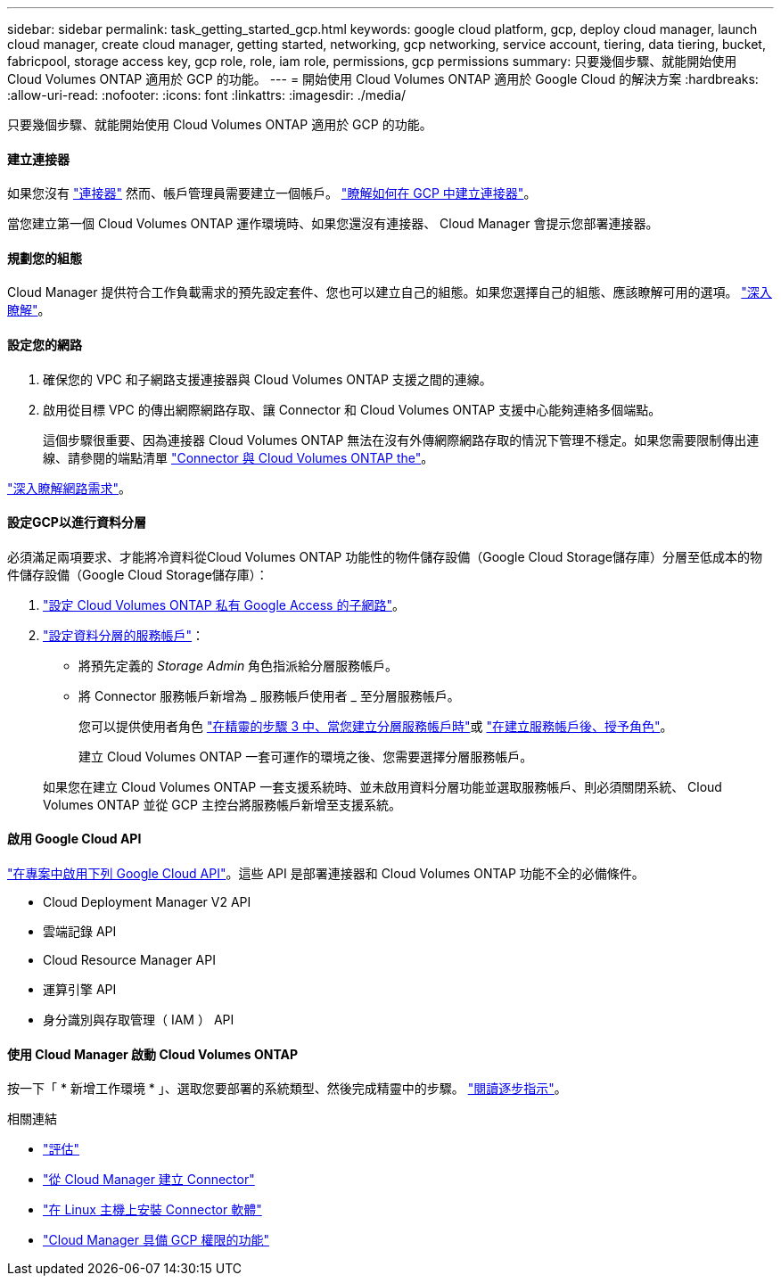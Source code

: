 ---
sidebar: sidebar 
permalink: task_getting_started_gcp.html 
keywords: google cloud platform, gcp, deploy cloud manager, launch cloud manager, create cloud manager, getting started, networking, gcp networking, service account, tiering, data tiering, bucket, fabricpool, storage access key, gcp role, role, iam role, permissions, gcp permissions 
summary: 只要幾個步驟、就能開始使用 Cloud Volumes ONTAP 適用於 GCP 的功能。 
---
= 開始使用 Cloud Volumes ONTAP 適用於 Google Cloud 的解決方案
:hardbreaks:
:allow-uri-read: 
:nofooter: 
:icons: font
:linkattrs: 
:imagesdir: ./media/


[role="lead"]
只要幾個步驟、就能開始使用 Cloud Volumes ONTAP 適用於 GCP 的功能。



==== 建立連接器

[role="quick-margin-para"]
如果您沒有 link:concept_connectors.html["連接器"] 然而、帳戶管理員需要建立一個帳戶。 link:task_creating_connectors_gcp.html["瞭解如何在 GCP 中建立連接器"]。

[role="quick-margin-para"]
當您建立第一個 Cloud Volumes ONTAP 運作環境時、如果您還沒有連接器、 Cloud Manager 會提示您部署連接器。



==== 規劃您的組態

[role="quick-margin-para"]
Cloud Manager 提供符合工作負載需求的預先設定套件、您也可以建立自己的組態。如果您選擇自己的組態、應該瞭解可用的選項。 link:task_planning_your_config_gcp.html["深入瞭解"]。



==== 設定您的網路

. 確保您的 VPC 和子網路支援連接器與 Cloud Volumes ONTAP 支援之間的連線。
. 啟用從目標 VPC 的傳出網際網路存取、讓 Connector 和 Cloud Volumes ONTAP 支援中心能夠連絡多個端點。
+
這個步驟很重要、因為連接器 Cloud Volumes ONTAP 無法在沒有外傳網際網路存取的情況下管理不穩定。如果您需要限制傳出連線、請參閱的端點清單 link:reference_networking_gcp.html["Connector 與 Cloud Volumes ONTAP the"]。



[role="quick-margin-para"]
link:reference_networking_gcp.html["深入瞭解網路需求"]。



==== 設定GCP以進行資料分層

[role="quick-margin-para"]
必須滿足兩項要求、才能將冷資料從Cloud Volumes ONTAP 功能性的物件儲存設備（Google Cloud Storage儲存庫）分層至低成本的物件儲存設備（Google Cloud Storage儲存庫）：

. https://cloud.google.com/vpc/docs/configure-private-google-access["設定 Cloud Volumes ONTAP 私有 Google Access 的子網路"^]。
. https://cloud.google.com/iam/docs/creating-managing-service-accounts#creating_a_service_account["設定資料分層的服務帳戶"^]：
+
** 將預先定義的 _Storage Admin_ 角色指派給分層服務帳戶。
** 將 Connector 服務帳戶新增為 _ 服務帳戶使用者 _ 至分層服務帳戶。
+
您可以提供使用者角色 https://cloud.google.com/iam/docs/creating-managing-service-accounts#creating_a_service_account["在精靈的步驟 3 中、當您建立分層服務帳戶時"]或 https://cloud.google.com/iam/docs/granting-roles-to-service-accounts#granting_access_to_a_user_for_a_service_account["在建立服務帳戶後、授予角色"^]。

+
建立 Cloud Volumes ONTAP 一套可運作的環境之後、您需要選擇分層服務帳戶。

+
如果您在建立 Cloud Volumes ONTAP 一套支援系統時、並未啟用資料分層功能並選取服務帳戶、則必須關閉系統、 Cloud Volumes ONTAP 並從 GCP 主控台將服務帳戶新增至支援系統。







==== 啟用 Google Cloud API

[role="quick-margin-para"]
https://cloud.google.com/apis/docs/getting-started#enabling_apis["在專案中啟用下列 Google Cloud API"^]。這些 API 是部署連接器和 Cloud Volumes ONTAP 功能不全的必備條件。

* Cloud Deployment Manager V2 API
* 雲端記錄 API
* Cloud Resource Manager API
* 運算引擎 API
* 身分識別與存取管理（ IAM ） API




==== 使用 Cloud Manager 啟動 Cloud Volumes ONTAP

[role="quick-margin-para"]
按一下「 * 新增工作環境 * 」、選取您要部署的系統類型、然後完成精靈中的步驟。 link:task_deploying_gcp.html["閱讀逐步指示"]。

.相關連結
* link:concept_evaluating.html["評估"]
* link:task_creating_connectors_gcp.html["從 Cloud Manager 建立 Connector"]
* link:task_installing_linux.html["在 Linux 主機上安裝 Connector 軟體"]
* link:reference_permissions.html#what-cloud-manager-does-with-gcp-permissions["Cloud Manager 具備 GCP 權限的功能"]

